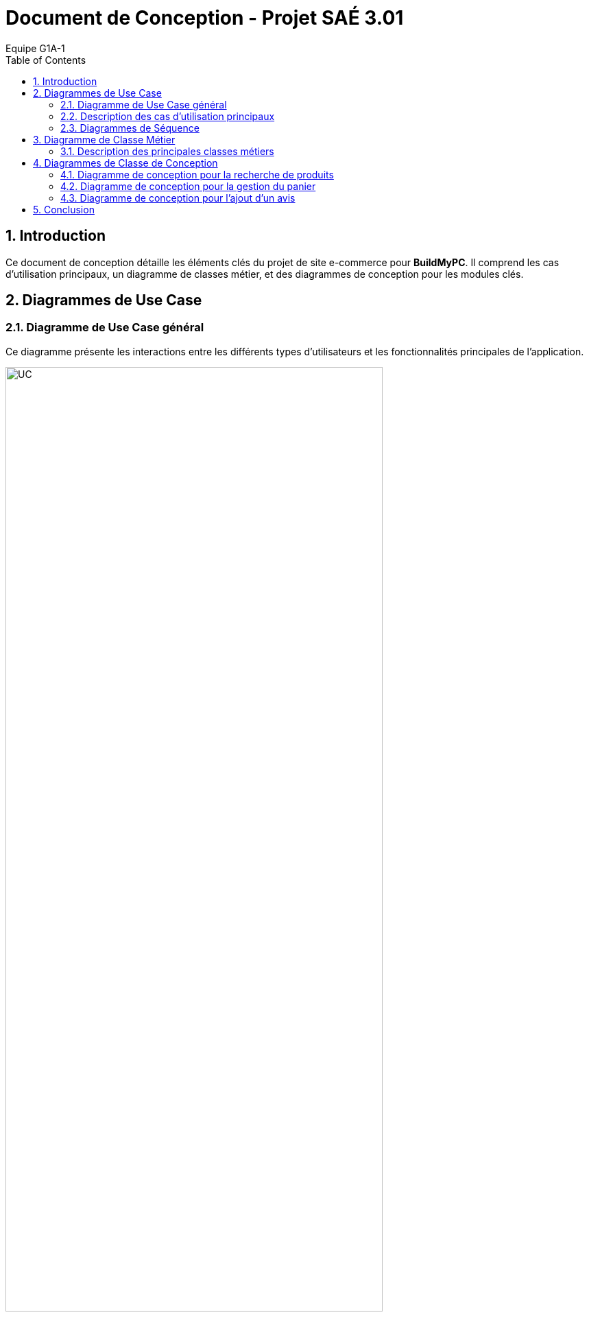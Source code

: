= Document de Conception - Projet SAÉ 3.01
:author: Equipe G1A-1
:date: {docdate}
:toc: macro
:numbered:

// Table of Contents
toc::[]

== Introduction

Ce document de conception détaille les éléments clés du projet de site e-commerce pour *BuildMyPC*. Il comprend les cas d'utilisation principaux, un diagramme de classes métier, et des diagrammes de conception pour les modules clés.

== Diagrammes de Use Case

=== Diagramme de Use Case général

Ce diagramme présente les interactions entre les différents types d’utilisateurs et les fonctionnalités principales de l'application.

image::images/UC.png[UC, 80%]

=== Description des cas d'utilisation principaux

==== Use Case : Parcourir le Catalogue

- **Objectif** : Permettre aux utilisateurs de consulter le catalogue des produits pour voir les options disponibles.
- **Acteurs** : Client Visiteur, Client avec Compte
- **Préconditions** : L’utilisateur doit accéder à la page du catalogue sur le site.
- **Déroulement** :
  1. L’utilisateur accède à la page catalogue.
  2. Le système affiche les catégories de produits disponibles et une liste de produits populaires ou récemment ajoutés.
  3. L’utilisateur peut filtrer les produits par catégorie, prix, ou marque.
  4. L’utilisateur peut cliquer sur un produit pour consulter ses détails.
  5. Le système enregistre les produits consultés pour les suggestions ultérieures (facultatif).
- **Post-conditions** : L’utilisateur a pu voir les options de produits disponibles et peut poursuivre vers d’autres actions.

==== Use Case : Ajouter un Produit au Panier

- **Objectif** : Permettre aux clients connectés d’ajouter un produit à leur panier en vue d’un futur achat.
- **Acteurs** : Client avec Compte
- **Préconditions** : L’utilisateur doit être connecté et avoir consulté un produit.
- **Déroulement** :
  1. L’utilisateur consulte la page du produit et sélectionne la quantité souhaitée.
  2. L’utilisateur clique sur “Ajouter au panier”.
  3. Le système vérifie que le produit est disponible en stock.
  4. Si le stock est suffisant, le produit est ajouté au panier avec la quantité demandée.
  5. Si le stock est insuffisant, un message d’erreur est affiché et l’utilisateur est invité à choisir une quantité plus basse.
- **Post-conditions** : Le produit est ajouté au panier et l’utilisateur peut continuer ses achats ou consulter son panier.

==== Use Case : Passer une Commande

- **Objectif** : Permettre aux utilisateurs connectés de finaliser un achat en validant leur commande.
- **Acteurs** : Client avec Compte
- **Préconditions** : L’utilisateur doit être connecté et avoir des articles dans son panier.
- **Déroulement** :
  1. L’utilisateur accède à son panier et vérifie les articles.
  2. L’utilisateur sélectionne l’adresse de livraison ou en ajoute une nouvelle.
  3. L’utilisateur clique sur “Passer la commande”.
  4. Le système calcule le montant total et propose les options de paiement.
  5. L’utilisateur sélectionne son mode de paiement et entre les informations nécessaires.
  6. Le système valide le paiement et passe le statut de la commande à “En cours de traitement”.
  7. Le système envoie une confirmation de commande à l’utilisateur par email.
- **Post-conditions** : La commande est enregistrée et en cours de traitement.

==== Use Case : Appliquer une Promotion

- **Objectif** : Permettre aux employés ou administrateurs d’appliquer des promotions pour améliorer les ventes.
- **Acteurs** : Employé, Administrateur
- **Préconditions** : L’utilisateur (employé ou administrateur) est connecté et dispose des droits appropriés.
- **Déroulement** :
  1. L’utilisateur accède au tableau de gestion des promotions.
  2. L’utilisateur sélectionne une promotion et l’associe à un ou plusieurs produits.
  3. Le système met à jour les produits concernés avec la réduction.
- **Post-conditions** : La promotion est active et visible par les clients.

==== Use Case : Gérer les Avis

- **Objectif** : Permettre aux clients de publier des avis et aux employés de modérer ou répondre à ces avis.
- **Acteurs** : Client avec Compte, Employé
- **Préconditions** : Le client doit être connecté et avoir déjà acheté le produit.
- **Déroulement** :
  1. Le client accède à la page du produit et sélectionne “Ajouter un avis”.
  2. Le client remplit les informations de l’avis (note, commentaire) et soumet.
  3. Le système enregistre l’avis et l’associe au produit.
  4. L’employé peut consulter les avis et, si nécessaire, répondre ou modérer pour assurer leur conformité.
- **Post-conditions** : L’avis est visible pour les autres clients et contribue à la réputation du produit.

=== Diagrammes de Séquence

==== Diagramme de Séquence : Passer une Commande avec le Panier

Ce diagramme de séquence illustre le processus pour un client de passer une commande à partir de son panier, avec vérification de l'adresse de livraison, calcul du montant total, et confirmation du paiement.

image::images/DS_AjoutPanier.png[DS_AjoutPanier, 50%]

==== Diagramme de Séquence : Ajouter un Produit au Panier

Ce diagramme de séquence montre l'interaction entre le client, le produit, le panier, et le système lorsqu'un client ajoute un produit à son panier. Le système vérifie la disponibilité du stock avant de confirmer l'ajout.

image::images/DS_Commande.png[DS_Commande, 50%]

== Diagramme de Classe Métier

Le diagramme de classe métier ci-dessous illustre les principales entités de l'application e-commerce ainsi que leurs relations. Chaque classe représente une entité du système, et leurs attributs et méthodes reflètent les opérations essentielles pour le fonctionnement de la plateforme.

image::images/DC_Métier.png[DC_Métier, 100%]

=== Description des principales classes métiers

- **Client** : Représente un utilisateur du site. Le client peut créer un compte, se connecter, ajouter des produits au panier, passer des commandes et consulter son historique de commandes. Chaque client a également la possibilité d'ajouter des avis sur les produits achetés.

- **Produit** : Représente les produits vendus sur le site, avec des attributs tels que le nom, la description, le prix et l'image. Les produits sont associés à une catégorie et un stock, et les clients peuvent consulter leurs détails.

- **Panier** : Associé à un client, le panier contient une collection de produits et leurs quantités. Le panier permet d'ajouter ou retirer des produits, de calculer le total des articles et de vider son contenu si nécessaire.

- **Commande** : Représente une commande passée par un client, contenant des produits, le montant total, et l'état de la commande (ex. "en cours", "livrée"). Une commande est également associée à un paiement et une adresse de livraison.

- **Adresse** : Contient les informations d'adresse pour la livraison ou la facturation. Chaque client peut avoir une ou plusieurs adresses, spécifiant la rue, la ville, le code postal, et le pays.

- **Avis** : Permet aux clients d'ajouter des avis sur les produits achetés, en donnant une note et un commentaire. Les avis sont liés aux produits et peuvent être modifiés ou modérés par les employés.

- **Promotion** : Permet la gestion des promotions sur le site, avec une réduction en pourcentage appliquée à certains produits. Une promotion a une période de validité et peut être activée ou désactivée.

- **Employe** : Employé du site ayant des droits pour activer ou désactiver des promotions, répondre aux avis des clients et gérer les commentaires. L'employé peut également voir l'historique de ses actions.

- **Administrateur** : Représente un utilisateur avec des droits supérieurs (administrateur) qui peut gérer les employés, ajouter ou supprimer des produits, et créer des promotions. L'administrateur a un contrôle complet sur les opérations critiques du site.

- **Paiement** : Gère le processus de paiement associé aux commandes. Un paiement inclut le montant, le type de paiement (ex. carte bancaire, PayPal), et son statut. Il peut être annulé si nécessaire.

- **Categorie** : Représente la classification des produits, avec la possibilité d’ajouter des sous-catégories pour organiser les produits dans des sections hiérarchiques.

- **Stock** : Représente le stock pour un produit donné. Il comprend la quantité en stock et un seuil d'alerte pour générer une notification en cas de faible stock.

- **HistoriqueAction** : Enregistre les actions réalisées par les employés ou administrateurs pour assurer un suivi des modifications importantes (ex. activation de promotions, ajout de produits).

== Diagrammes de Classe de Conception

Cette section inclut les diagrammes de classe de conception pour les modules clés de l'application.

=== Diagramme de conception pour la recherche de produits

Ce diagramme de classe de conception illustre le processus de recherche de produits par un client.

A venir


=== Diagramme de conception pour la gestion du panier

Ce diagramme décrit le processus d'ajout, de suppression, et de modification des produits dans le panier.

A venir


=== Diagramme de conception pour l'ajout d'un avis

Ce diagramme de classe de conception montre le processus d'ajout d'un avis pour un produit par un client.

A venir

== Conclusion
Ce document de conception détaille l'architecture et les choix de conception du projet, permettant une compréhension globale des interactions et des logiques métier sous-jacentes. Cette conception servira de base pour le développement et facilitera les futures évolutions.
